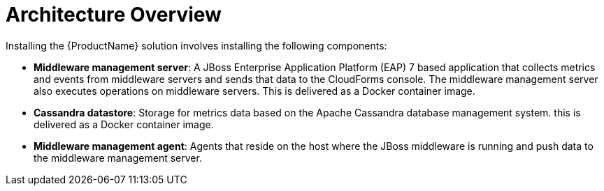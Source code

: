 [[architecture_overview]]
= Architecture Overview

Installing the {ProductName} solution involves installing the following components:

* *Middleware management server*: A JBoss Enterprise Application Platform (EAP) 7 based application that collects metrics and events from middleware servers and sends that data to the CloudForms console. The middleware management server also executes operations on middleware servers.  This is delivered as a Docker container image.
* *Cassandra datastore*: Storage for metrics data based on the Apache Cassandra database management system.  this is delivered as a Docker container image.
* *Middleware management agent*: Agents that reside on the host where the JBoss middleware is running and push data to the middleware management server.
